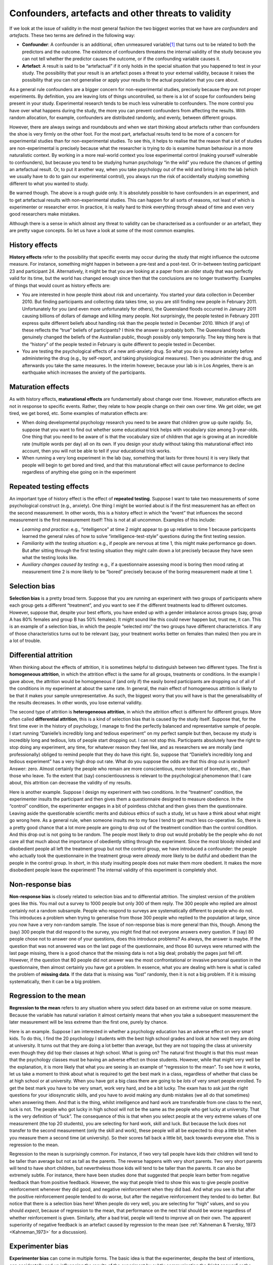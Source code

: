 .. sectionauthor:: `Danielle J. Navarro <https://djnavarro.net/>`_ and `David R. Foxcroft <https://www.davidfoxcroft.com/>`_

Confounders, artefacts and other threats to validity
----------------------------------------------------

If we look at the issue of validity in the most general fashion the two
biggest worries that we have are *confounders* and *artefacts*. These
two terms are defined in the following way:

-  **Confounder**: A confounder is an additional, often unmeasured
   variable\ [#]_ that turns out to be related to both the predictors and
   the outcome. The existence of confounders threatens the internal
   validity of the study because you can not tell whether the predictor
   causes the outcome, or if the confounding variable causes it.

-  **Artefact**: A result is said to be “artefactual” if it only holds
   in the special situation that you happened to test in your study. The
   possibility that your result is an artefact poses a threat to your
   external validity, because it raises the possibility that you can not
   generalise or apply your results to the actual population that you care
   about.

As a general rule confounders are a bigger concern for non-experimental
studies, precisely because they are not proper experiments. By
definition, you are leaving lots of things uncontrolled, so there is a lot
of scope for confounders being present in your study. Experimental
research tends to be much less vulnerable to confounders. The more
control you have over what happens during the study, the more you can
prevent confounders from affecting the results. With random allocation,
for example, confounders are distributed randomly, and evenly, between
different groups.

However, there are always swings and roundabouts and when we start
thinking about artefacts rather than confounders the shoe is very firmly
on the other foot. For the most part, artefactual results tend to be more
of a concern for experimental studies than for non-experimental studies.
To see this, it helps to realise that the reason that a lot of studies are
non-experimental is precisely because what the researcher is trying to
do is examine human behaviour in a more naturalistic context. By working
in a more real-world context you lose experimental control (making
yourself vulnerable to confounders), but because you tend to be studying
human psychology “in the wild” you reduce the chances of getting an
artefactual result. Or, to put it another way, when you take psychology
out of the wild and bring it into the lab (which we usually have to do
to gain our experimental control), you always run the risk of
accidentally studying something different to what you wanted to study.

Be warned though. The above is a rough guide only. It is absolutely
possible to have confounders in an experiment, and to get artefactual
results with non-experimental studies. This can happen for all sorts of
reasons, not least of which is experimenter or researcher error. In
practice, it is really hard to think everything through ahead of time and
even very good researchers make mistakes.

Although there is a sense in which almost any threat to validity can be
characterised as a confounder or an artefact, they are pretty vague
concepts. So let us have a look at some of the most common examples.

History effects
~~~~~~~~~~~~~~~

**History effects** refer to the possibility that specific events may
occur during the study that might influence the outcome measure. For
instance, something might happen in between a pre-test and a post-test.
Or in-between testing participant 23 and participant 24. Alternatively,
it might be that you are looking at a paper from an older study that was
perfectly valid for its time, but the world has changed enough since
then that the conclusions are no longer trustworthy. Examples of things
that would count as history effects are:

-  You are interested in how people think about risk and uncertainty. You
   started your data collection in December 2010. But finding
   participants and collecting data takes time, so you are still finding
   new people in February 2011. Unfortunately for you (and even more
   unfortunately for others), the Queensland floods occurred in January
   2011 causing billions of dollars of damage and killing many people.
   Not surprisingly, the people tested in February 2011 express quite
   different beliefs about handling risk than the people tested in
   December 2010. Which (if any) of these reflects the “true” beliefs of
   participants? I think the answer is probably both. The Queensland
   floods genuinely changed the beliefs of the Australian public, though
   possibly only temporarily. The key thing here is that the “history”
   of the people tested in February is quite different to people tested
   in December.

-  You are testing the psychological effects of a new anti-anxiety drug.
   So what you do is measure anxiety before administering the drug
   (e.g., by self-report, and taking physiological measures). Then you
   administer the drug, and afterwards you take the same measures. In
   the interim however, because your lab is in Los Angeles, there is an
   earthquake which increases the anxiety of the participants.

Maturation effects
~~~~~~~~~~~~~~~~~~

As with history effects, **maturational effects** are fundamentally
about change over time. However, maturation effects are not in response
to specific events. Rather, they relate to how people change on their
own over time. We get older, we get tired, we get bored, etc. Some
examples of maturation effects are:

-  When doing developmental psychology research you need to be aware
   that children grow up quite rapidly. So, suppose that you want to
   find out whether some educational trick helps with vocabulary size
   among 3-year-olds. One thing that you need to be aware of is that the
   vocabulary size of children that age is growing at an incredible rate
   (multiple words per day) all on its own. If you design your study
   without taking this maturational effect into account, then you will not
   be able to tell if your educational trick works.

-  When running a very long experiment in the lab (say, something that
   lasts for three hours) it is very likely that people will begin to get
   bored and tired, and that this maturational effect will cause
   performance to decline regardless of anything else going on in the
   experiment

Repeated testing effects
~~~~~~~~~~~~~~~~~~~~~~~~

An important type of history effect is the effect of **repeated
testing**. Suppose I want to take two measurements of some psychological
construct (e.g., anxiety). One thing I might be worried about is if the
first measurement has an effect on the second measurement. In other
words, this is a history effect in which the “event” that influences the
second measurement is the first measurement itself! This is not at all
uncommon. Examples of this include:

-  *Learning and practice*: e.g., “intelligence” at time 2 might appear
   to go up relative to time 1 because participants learned the general
   rules of how to solve “intelligence-test-style” questions during the
   first testing session.

-  *Familiarity with the testing situation*: e.g., if people are nervous
   at time 1, this might make performance go down. But after sitting
   through the first testing situation they might calm down a lot
   precisely because they have seen what the testing looks like.

-  *Auxiliary changes caused by testing*: e.g., if a questionnaire
   assessing mood is boring then mood rating at measurement time 2 is
   more likely to be “bored” precisely because of the boring measurement
   made at time 1.

Selection bias
~~~~~~~~~~~~~~

**Selection bias** is a pretty broad term. Suppose that you are running
an experiment with two groups of participants where each group gets a
different “treatment”, and you want to see if the different treatments
lead to different outcomes. However, suppose that, despite your best
efforts, you have ended up with a gender imbalance across groups (say,
group A has 80\% females and group B has 50\% females). It might sound
like this could never happen but, trust me, it can. This is an example
of a selection bias, in which the people “selected into” the two groups
have different characteristics. If any of those characteristics turns
out to be relevant (say, your treatment works better on females than
males) then you are in a lot of trouble.

Differential attrition
~~~~~~~~~~~~~~~~~~~~~~

When thinking about the effects of attrition, it is sometimes helpful to
distinguish between two different types. The first is **homogeneous
attrition**, in which the attrition effect is the same for all groups,
treatments or conditions. In the example I gave above, the attrition
would be homogeneous if (and only if) the easily bored participants are
dropping out of all of the conditions in my experiment at about the same
rate. In general, the main effect of homogeneous attrition is likely to
be that it makes your sample unrepresentative. As such, the biggest
worry that you will have is that the generalisability of the results
decreases. In other words, you lose external validity.

The second type of attrition is **heterogeneous attrition**, in which the
attrition effect is different for different groups. More often called
**differential attrition**, this is a kind of selection bias that is caused by
the study itself. Suppose that, for the first time ever in the history of
psychology, I manage to find the perfectly balanced and representative sample
of people. I start running “Danielle’s incredibly long and tedious experiment”
on my perfect sample but then, because my study is incredibly long and tedious,
lots of people start dropping out. I can not stop this. Participants absolutely
have the right to stop doing any experiment, any time, for whatever reason they
feel like, and as researchers we are morally (and professionally) obliged to
remind people that they do have this right. So, suppose that “Danielle’s
incredibly long and tedious experiment” has a very high drop out rate. What do
you suppose the odds are that this drop out is random? Answer: zero. Almost
certainly the people who remain are more conscientious, more tolerant of
boredom, etc., than those who leave. To the extent that (say) conscientiousness
is relevant to the psychological phenomenon that I care about, this attrition
can decrease the validity of my results.

Here is another example. Suppose I design my experiment with two conditions. In
the “treatment” condition, the experimenter insults the participant and then
gives them a questionnaire designed to measure obedience. In the “control”
condition, the experimenter engages in a bit of pointless chitchat and then
gives them the questionnaire. Leaving aside the questionable scientific merits
and dubious ethics of such a study, let us have a think about what might go
wrong here. As a general rule, when someone insults me to my face I tend to get
much less co-operative. So, there is a pretty good chance that a lot more
people are going to drop out of the treatment condition than the control
condition. And this drop out is not going to be random. The people most likely
to drop out would probably be the people who do not care all that much about
the importance of obediently sitting through the experiment. Since the most
bloody minded and disobedient people all left the treatment group but not the
control group, we have introduced a confounder: the people who actually took
the questionnaire in the treatment group were *already* more likely to be
dutiful and obedient than the people in the control group. In short, in this
study insulting people does not make them more obedient. It makes the more
disobedient people leave the experiment! The internal validity of this
experiment is completely shot.

Non-response bias
~~~~~~~~~~~~~~~~~

**Non-response bias** is closely related to selection bias and to differential
attrition. The simplest version of the problem goes like this. You mail out a
survey to 1000 people but only 300 of them reply. The 300 people who replied
are almost certainly not a random subsample. People who respond to surveys are
systematically different to people who do not. This introduces a problem when
trying to generalise from those 300 people who replied to the population at
large, since you now have a very non-random sample. The issue of non-response
bias is more general than this, though. Among the (say) 300 people that did
respond to the survey, you might find that not everyone answers every question.
If (say) 80 people chose not to answer one of your questions, does this
introduce problems? As always, the answer is maybe. If the question that was
not answered was on the last page of the questionnaire, and those 80 surveys
were returned with the last page missing, there is a good chance that the
missing data is not a big deal; probably the pages just fell off. However, if
the question that 80 people did not answer was the most confrontational or
invasive personal question in the questionnaire, then almost certainly you have
got a problem. In essence, what you are dealing with here is what is called the
problem of **missing data**. If the data that is missing was “lost” randomly,
then it is not a big problem. If it is missing systematically, then it can be a
big problem.

Regression to the mean
~~~~~~~~~~~~~~~~~~~~~~

**Regression to the mean** refers to any situation where you select data based
on an extreme value on some measure. Because the variable has natural variation
it almost certainly means that when you take a subsequent measurement the later
measurement will be less extreme than the first one, purely by chance.

Here is an example. Suppose I am interested in whether a psychology education
has an adverse effect on very smart kids. To do this, I find the 20 psychology
I students with the best high school grades and look at how well they are doing
at university. It turns out that they are doing a lot better than average, but
they are not topping the class at university even though they did top their
classes at high school. What is going on? The natural first thought is that
this must mean that the psychology classes must be having an adverse effect on
those students. However, while that might very well be the explanation, it is
more likely that what you are seeing is an example of “regression to the mean”.
To see how it works, let us take a moment to think about what is required to
get the best mark in a class, regardless of whether that class be at high
school or at university. When you have got a big class there are going to be
*lots* of very smart people enrolled. To get the best mark you have to be very
smart, work very hard, and be a bit lucky. The exam has to ask just the right
questions for your idiosyncratic skills, and you have to avoid making any dumb
mistakes (we all do that sometimes) when answering them. And that is the thing,
whilst intelligence and hard work are transferable from one class to the next,
luck is not. The people who got lucky in high school will not be the same as
the people who get lucky at university. That is the very definition of “luck”.
The consequence of this is that when you select people at the very extreme
values of one measurement (the top 20 students), you are selecting for hard
work, skill and luck. But because the luck does not transfer to the second
measurement (only the skill and work), these people will all be expected to
drop a little bit when you measure them a second time (at university). So their
scores fall back a little bit, back towards everyone else. This is regression
to the mean.

Regression to the mean is surprisingly common. For instance, if two very tall
people have kids their children will tend to be taller than average but not as
tall as the parents. The reverse happens with very short parents. Two very
short parents will tend to have short children, but nevertheless those kids
will tend to be taller than the parents. It can also be extremely subtle. For
instance, there have been studies done that suggested that people learn better
from negative feedback than from positive feedback. However, the way that
people tried to show this was to give people positive reinforcement whenever
they did good, and negative reinforcement when they did bad. And what you see
is that after the positive reinforcement people tended to do worse, but after
the negative reinforcement they tended to do better. But notice that there is a
selection bias here! When people do very well, you are selecting for “high”
values, and so you should *expect*, because of regression to the mean, that
performance on the next trial should be worse regardless of whether
reinforcement is given. Similarly, after a bad trial, people will tend to
improve all on their own. The apparent superiority of negative feedback is an
artefact caused by regression to the mean (see :ref:`Kahneman & Tversky, 1973
<Kahneman_1973>` for a discussion).

Experimenter bias
~~~~~~~~~~~~~~~~~

**Experimenter bias** can come in multiple forms. The basic idea is that the
experimenter, despite the best of intentions, can accidentally end up
influencing the results of the experiment by subtly communicating the “right
answer” or the “desired behaviour” to the participants. Typically, this occurs
because the experimenter has special knowledge that the participant does not,
for example the right answer to the questions being asked or knowledge of the
expected pattern of performance for the condition that the participant is in.
The classic example of this happening is the case study of “Clever Hans”, which
dates back to 1907 (:ref:`Pfungst, 1911 <Pfungst_1911>`; :ref:`Hothersall, 2004
<Hothersall_2004>`). Clever Hans was a horse that apparently was able to read
and count and perform other human like feats of intelligence. After Clever Hans
became famous, psychologists started examining his behaviour more closely. It
turned out that, not surprisingly, Hans did not know how to do maths. Rather,
Hans was responding to the human observers around him, because the humans did
know how to count and the horse had learned to change its behaviour when people
changed theirs.

The general solution to the problem of experimenter bias is to engage in double
blind studies, where neither the experimenter nor the participant knows which
condition the participant is in or knows what the desired behaviour is. This
provides a very good solution to the problem, but it is important to recognise
that it is not quite ideal, and hard to pull off perfectly. For instance, the
obvious way that I could try to construct a double blind study is to have one
of my Ph.D. students (one who does not know anything about the experiment) run
the study. That feels like it should be enough. The only person (me) who knows
all the details (e.g., correct answers to the questions, assignments of
participants to conditions) has no interaction with the participants, and the
person who does all the talking to people (the Ph.D. student) does not know
anything. Except for the reality that the last part is very unlikely to be
true. In order for the Ph.D. student to run the study effectively they need to
have been briefed by me, the researcher. And, as it happens, the Ph.D. student
also knows me and knows a bit about my general beliefs about people and
psychology (e.g., I tend to think humans are much smarter than psychologists
give them credit for). As a result of all this, it is almost impossible for the
experimenter to avoid knowing a little bit about what expectations I have. And
even a little bit of knowledge can have an effect. Suppose the experimenter
accidentally conveys the fact that the participants are expected to do well in
this task. Well, there is a thing called the “Pygmalion effect”, where if you
expect great things of people they will tend to rise to the occasion. But if
you expect them to fail then they will do that too. In other words, the
expectations become a self-fulfilling prophecy.

Demand characteristics and reactivity
~~~~~~~~~~~~~~~~~~~~~~~~~~~~~~~~~~~~~

When talking about experimenter bias, the worry is that the experimenter’s
knowledge or desires for the experiment are communicated to the participants,
and that these can change people’s behaviour (:ref:`Rosenthal, 1966
<Rosenthal_1966>`). However, even if you manage to stop this from happening,
it is almost impossible to stop people from knowing that they are part of a
psychological study. And the mere fact of knowing that someone is watching or
studying you can have a pretty big effect on behaviour. This is generally
referred to as **reactivity** or **demand characteristics**. The basic idea is
captured by the Hawthorne effect: people alter their performance because of the
attention that the study focuses on them. The effect takes its name from a
study that took place in the “Hawthorne Works” factory outside of Chicago
(see :ref:`Adair, 1984 <Adair_1984>`). This study, from the 1920s, looked at
the effects of factory lighting on worker productivity. But, importantly,
change in worker behaviour occurred because the workers *knew* they were
being studied, rather than any effect of factory lighting.

To get a bit more specific about some of the ways in which the mere fact of
being in a study can change how people behave, it helps to think like a
social psychologist and look at some of the *roles* that people might *adopt*
during an experiment but might *not adopt* if the corresponding events were
occurring in the real world:

-  The *good participant* tries to be too helpful to the researcher. He or she
   seeks to figure out the experimenter’s hypotheses and confirm them.

-  The *negative participant* does the exact opposite of the good participant.
   He or she seeks to break or destroy the study or the hypothesis in some way.

-  The *faithful participant* is unnaturally obedient. He or she seeks to
   follow instructions perfectly, regardless of what might have happened in a 
   more realistic setting.

-  The *apprehensive participant* gets nervous about being tested or studied,
   so much so that his or her behaviour becomes highly unnatural, or overly 
   socially desirable.

Placebo effects
~~~~~~~~~~~~~~~

The **placebo effect** is a specific type of demand characteristic that we
worry a lot about. It refers to the situation where the mere fact of being
treated causes an improvement in outcomes. The classic example comes from
clinical trials. If you give people a completely chemically inert drug and tell
them that it is a cure for a disease, they will tend to get better faster than
people who are not treated at all. In other words, it is people’s belief that
they are being treated that causes the improved outcomes, not the drug.

However, the current consensus in medicine is that true placebo effects are
quite rare and most of what was previously considered placebo effect is in fact
some combination of natural healing (some people just get better on their own),
regression to the mean and other quirks of study design. Of interest to
psychology is that the strongest evidence for at least some placebo effect is
in self-reported outcomes, most notably in treatment of pain
(:ref:`Hróbjartsson & Gøtzsche, 2010 <Hrobjartsson_2010>`).

Situation, measurement and sub-population effects
~~~~~~~~~~~~~~~~~~~~~~~~~~~~~~~~~~~~~~~~~~~~~~~~~

In some respects, these terms are a catch-all term for “all other threats to
external validity”. They refer to the fact that the choice of sub-population
from which you draw your participants, the location, timing and manner in which
you run your study (including who collects the data) and the tools that you use
to make your measurements might all be influencing the results. Specifically,
the worry is that these things might be influencing the results in such a way
that the results will not generalise to a wider array of people, places and
measures.

Fraud, deception and self-deception
~~~~~~~~~~~~~~~~~~~~~~~~~~~~~~~~~~~

.. epigraph::

   | *It is difficult to get a man to understand something,*
   | *when his salary depends on his not understanding it.*
   
   -- Upton Sinclair

There is one final thing I feel I should mention. While reading what the
textbooks often have to say about assessing the validity of a study I could not
help but notice that they seem to make the assumption that the researcher is
honest. I find this hilarious. While the vast majority of scientists are
honest, in my experience at least, some are not.\ [#]_ Not only that, as I
mentioned earlier, scientists are not immune to belief bias. It is easy for a
researcher to end up deceiving themselves into believing the wrong thing, and
this can lead them to conduct subtly flawed research and then hide those flaws
when they write it up. So you need to consider not only the (probably unlikely)
possibility of outright fraud, but also the (probably quite common) possibility
that the research is unintentionally “slanted”. I opened a few standard
textbooks and did not find much of a discussion of this problem, so here is my
own attempt to list a few ways in which these issues can arise:

-  **Data fabrication**. Sometimes, people just make up the data. This is
   occasionally done with “good” intentions. For instance, the  researcher 
   believes that the fabricated data do reflect the truth, and may actually 
   reflect “slightly cleaned up” versions of actual data. On other occasions, 
   the fraud is deliberate and malicious. Some high-profile examples where data 
   fabrication has been alleged or shown include Cyril Burt (a psychologist who 
   is thought to have fabricated some of his data), Andrew Wakefield (who has 
   been accused of fabricating his data connecting the MMR vaccine to autism), 
   and Hwang Woo-suk (who falsified a lot of his data on stem cell research).

-  **Hoaxes**. Hoaxes share a lot of similarities with data fabrication, but
   they differ in the intended purpose. A hoax is often a joke, and many of 
   them are intended to be (eventually) discovered. Often, the point of a hoax 
   is to discredit someone or some field. There is quite a few well known 
   scientific hoaxes that have occurred over the years (e.g., Piltdown man) and 
   some were deliberate attempts to discredit particular fields of research 
   (e.g., the Sokal affair).

-  **Data misrepresentation**. While fraud gets most of the headlines, it is
   much more common in my experience to see data being misrepresented. When I 
   say this I am not referring to newspapers getting it wrong (which they do, 
   almost always). I am referring to the fact that often the data do not 
   actually say what the researchers think they say. My guess is that, almost 
   always, this is not the result of deliberate dishonesty but instead is due 
   to a lack of sophistication in the data analyses. For instance, think back 
   to the example of Simpson’s paradox that I discussed in the beginning of
   this book. It is very common to see people present “aggregated” data of some 
   kind and sometimes, when you dig deeper and find the raw data yourself you 
   find that the aggregated data tell a different story to the disaggregated 
   data. Alternatively, you might find that some aspect of the data is being 
   hidden, because it tells an inconvenient story (e.g., the researcher might 
   choose not to refer to a particular variable). There is a lot of variants on 
   this, many of which are very hard to detect.

-  **Study “misdesign”**. Okay, this one is subtle. Basically, the issue here
   is that a researcher designs a study that has built-in flaws and those flaws 
   are never reported in the paper. The data that are reported are completely 
   real and are correctly analysed, but they are produced by a study that is 
   actually quite wrongly put together. The researcher really wants to find a 
   particular effect and so the study is set up in such a way as to make it 
   “easy” to (artefactually) observe that effect. One sneaky way to do this, in 
   case you are feeling like dabbling in a bit of fraud yourself, is to design 
   an experiment in which it is obvious to the participants what they are
   “supposed” to be doing, and then let reactivity work its magic for you. If 
   you want you can add all the trappings of double blind experimentation but 
   it will not make a difference since the study materials themselves are 
   subtly telling people what you want them to do. When you write up the 
   results the fraud will not be obvious to the reader. What is obvious to the 
   participant when they are in the experimental context is not always obvious 
   to the person reading the paper. Of course, the way I have described this 
   makes it sound like it is always fraud. Probably there are cases where this 
   is done deliberately, but in my experience the bigger concern is with
   unintentional misdesign. The researcher *believes* and so the study just 
   happens to end up with a built-in flaw, and that flaw then magically erases 
   itself when the study is written up for publication.

-  **Data mining and post-hoc hypothesising**. Another way in which the authors
   of a study can more or less misrepresent the data is by engaging in what is
   referred to as “data mining” (see :ref:`Gelman & Loken, 2014 <Gelman_2014>`,
   for a broader discussion of this as part of the “garden of forking paths”
   in statistical analysis). As we will discuss later, if you keep trying to
   analyse your data in lots of different ways, you will eventually find
   something that “looks” like a real effect but is not. This is referred to as 
   “data mining”. It used to be quite rare because data analysis used to take 
   weeks, but now that everyone has very powerful statistical software on their 
   computers it is becoming very common. Data mining per se is not “wrong”, but 
   the more that you do it the bigger the risk you are taking. The thing that 
   is wrong, and I suspect is very common, is *unacknowledged* data mining. 
   That is, the researcher runs every possible analysis known to humanity, 
   finds the one that works, and then pretends that this was the only analysis 
   that they ever conducted. Worse yet, they often “invent” a hypothesis after 
   looking at the data to cover up the data mining. To be clear. It is not 
   wrong to change your beliefs after looking at the data, and to reanalyse
   your data using your new “post-hoc” hypotheses. What is wrong (and I suspect 
   common) is failing to acknowledge what you have done. If you acknowledge 
   that you did it then other researchers are able to take your behaviour into 
   account. If you do not, then they can not. And that makes your behaviour 
   deceptive.

-  **Publication bias and self-censoring**. Finally, a pervasive bias is
   “non-reporting” of negative results. This is almost impossible to prevent. 
   Journals do not publish every article that is submitted to them. They prefer 
   to publish articles that find “something”. So, if 20 people run an 
   experiment looking at whether reading *Finnegans Wake* causes insanity in 
   humans, and 19 of them find that it does not, which one do you think is 
   going to get published? Obviously, it is the one study that did find that 
   *Finnegans Wake* causes insanity.\ [#]_ This is an example of a *publication 
   bias*. Since no-one ever published the 19 studies that did not find an 
   effect, a naive reader would never know that they existed. Worse yet, most 
   researchers “internalise” this bias and end up *self-censoring* their 
   research. Knowing that negative results are not going to be accepted for
   publication, they never even try to report them. As a friend of mine says 
   “for every experiment that you get published, you also have 10 failures”. 
   And she is right. The catch is, while some (maybe most) of those studies are 
   failures for boring reasons (e.g., you stuffed something up) others might be 
   genuine “null” results that you ought to acknowledge when you write up the 
   “good” experiment. And telling which is which is often hard to do. A good 
   place to start is a paper by :ref:`Ioannidis (2005) <Ioannidis_2005>` with 
   the depressing title “Why most published research findings are false”. I 
   would also suggest taking a look at work by :ref:`Kühberger et al. (2014) 
   <Kühberger_2014>` presenting statistical evidence that this actually happens 
   in psychology.

There is probably a lot more issues like this to think about, but that will do
to start with. What I really want to point out is the blindingly obvious truth
that real-world science is conducted by actual humans, and only the most
gullible of people automatically assume that everyone else is honest and
impartial. Actual scientists are not usually *that* naive, but for some reason
the world likes to pretend that we are, and the textbooks we usually write seem
to reinforce that stereotype.

------

.. [#]
   The reason why I say that it is unmeasured is that if you *have*
   measured it, then you can use some fancy statistical tricks to deal
   with the confounder. Because of the existence of these statistical
   solutions to the problem of confounders, we often refer to a
   confounder that we have measured and dealt with as a *covariate*.
   Dealing with covariates is a more advanced topic, but I thought I would
   mention it in passing since it is kind of comforting to at least know
   that this stuff exists.

.. [#]
   Some people might argue that if you are not honest then you are not a
   real scientist. Which does have some truth to it I guess, but that is
   disingenuous (look up the “No true Scotsman” fallacy). The fact is
   that there are lots of people who are employed ostensibly as
   scientists, and whose work has all of the trappings of science, but
   who are outright fraudulent. Pretending that they do not exist by
   saying that they are not scientists is just muddled thinking.

.. [#]
   Clearly, the real effect is that only insane people would even try to
   read *Finnegans Wake*.
